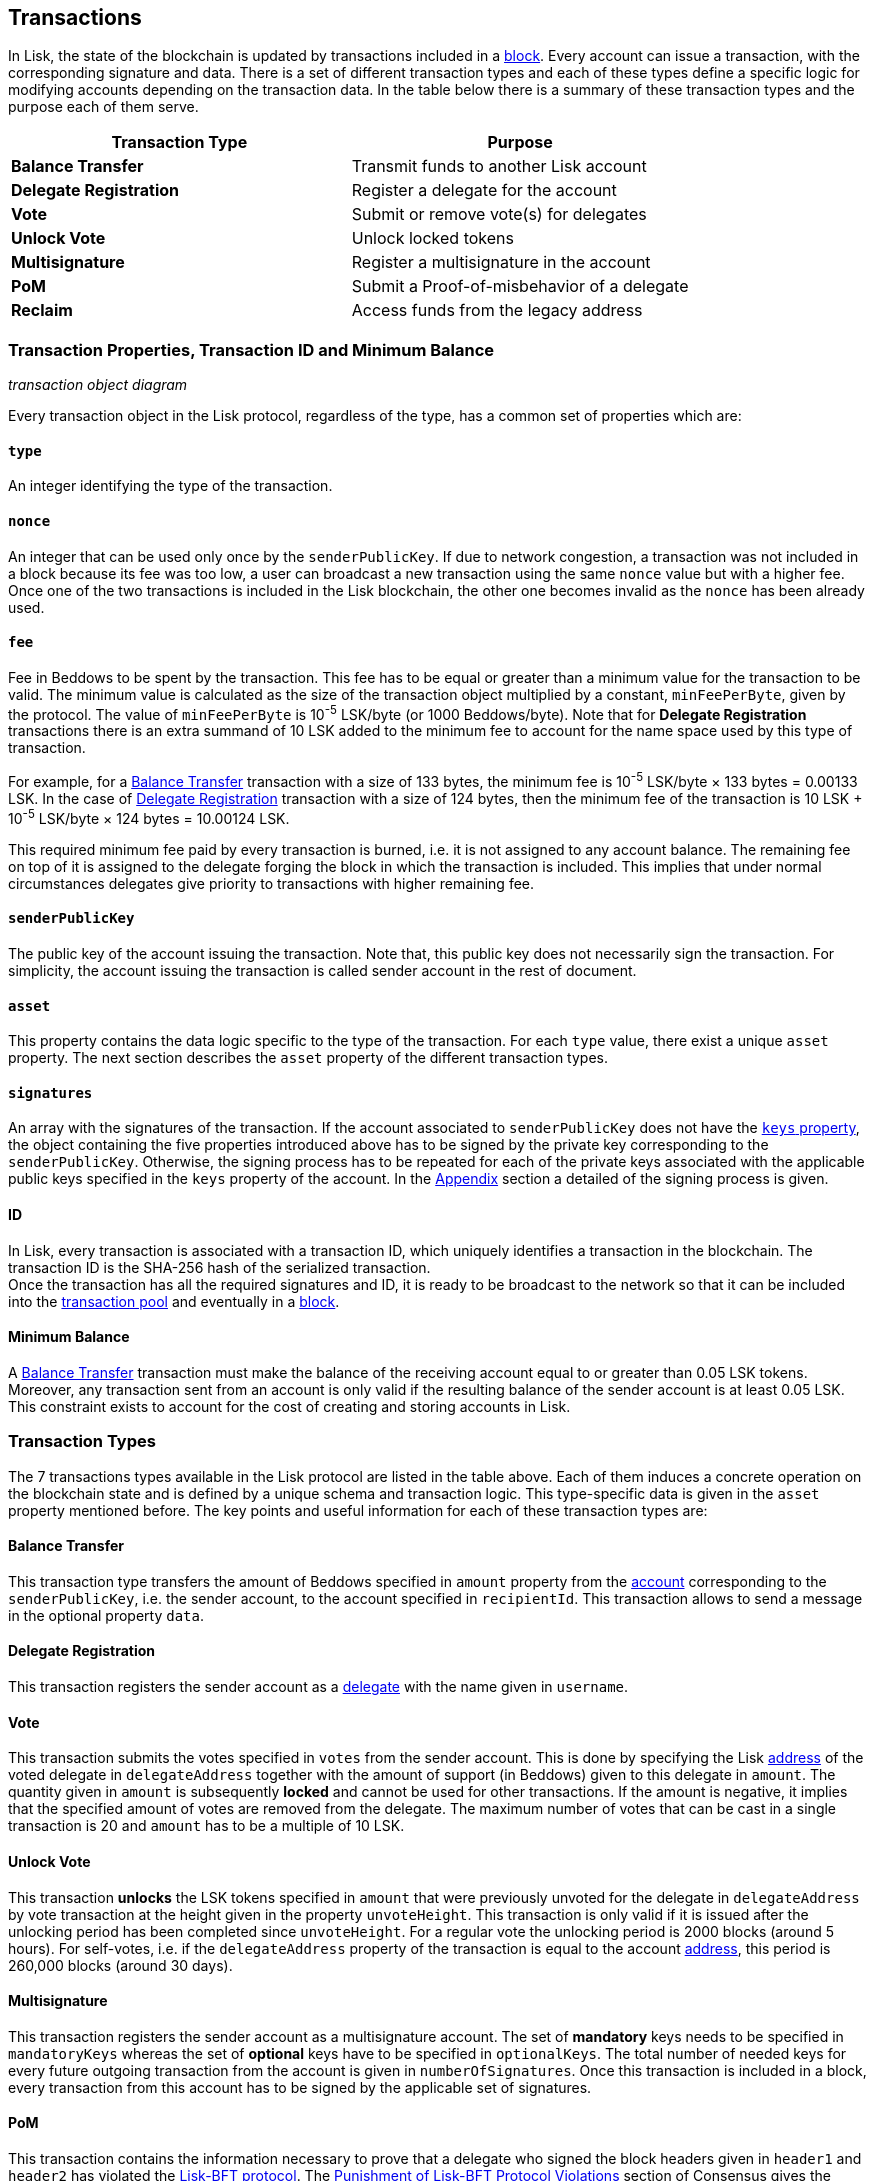 == Transactions

In Lisk, the state of the blockchain is updated by transactions included in a link:3-blocks.adoc[block]. Every account can issue a transaction, with the corresponding signature and data. There is a set of different transaction types and each of these types define a specific logic for modifying accounts depending on the transaction data. In the table below there is a summary of these transaction types and the purpose each of them serve. 

|===
|*Transaction Type*|*Purpose*

|*Balance Transfer*|Transmit funds to another Lisk account
|*Delegate Registration*|Register a delegate for the account
|*Vote*|Submit or remove vote(s) for delegates
|*Unlock Vote*|Unlock locked tokens
|*Multisignature*|Register a multisignature in the account
|*PoM*|Submit a Proof-of-misbehavior of a delegate
|*Reclaim*|Access funds from the legacy address
|===

=== Transaction Properties, Transaction ID and Minimum Balance

_transaction object diagram_

Every transaction object in the Lisk protocol, regardless of the type, has a common set of properties which are:

==== `type`

An integer identifying the type of the transaction.

==== `nonce`

An integer that can be used only once by the `senderPublicKey`. If due to  network congestion, a transaction was not included in a block because its fee was too low, a user can broadcast a new transaction using the same `nonce` value but with a higher fee. Once one of the two transactions is included in the Lisk blockchain, the other one becomes invalid as the `nonce` has been already used.

==== `fee`

Fee in Beddows to be spent by the transaction. This fee has to be equal or greater than a minimum value for the transaction to be valid. The minimum value is calculated as the size of the transaction object multiplied by a constant, `minFeePerByte`, given by the protocol. The value of `minFeePerByte` is 10^-5^ LSK/byte (or 1000 Beddows/byte). Note that for *Delegate Registration* transactions there is an extra summand of 10 LSK added to the minimum fee to account for the name space used by this type of transaction. 

For example, for a <<Balance Transfer>> transaction with a size of 133 bytes, the minimum fee is 10^-5^ LSK/byte × 133 bytes = 0.00133 LSK. In the case of <<Delegate Registration>> transaction with a size of 124 bytes, then the__ __minimum fee of the transaction is 10 LSK + 10^-5^ LSK/byte × 124 bytes = 10.00124 LSK.

This required minimum fee paid by every transaction is burned, i.e. it is not assigned to any account balance. The remaining fee on top of it is assigned to the delegate forging the block in which the transaction is included. This implies that under normal circumstances delegates give priority to transactions with higher remaining fee.

==== `senderPublicKey`

The public key of the account issuing the transaction. Note that, this public key does not necessarily sign the transaction. For simplicity, the account issuing the transaction is called sender account in the rest of document.

==== `asset` 

This property contains the data logic specific to the type of the transaction. For each `type` value, there exist a unique `asset` property. The next section describes the `asset` property of the different transaction types.

==== `signatures`

An array with the signatures of the transaction. If the account associated to `senderPublicKey` does not have the link:1-accounts.adoc#keys[`keys` property], the object containing the five properties introduced above has to be signed by the private key corresponding to the `senderPublicKey`. Otherwise, the signing process has to be repeated for each of the private keys associated with the applicable public keys specified in  the `keys` property of the account. In the link:6-appendix.adoc#signature-scheme[Appendix] section a detailed of the signing process is given.

==== ID

In Lisk, every transaction is associated with a transaction ID, which uniquely identifies a transaction in the blockchain. The transaction ID is the SHA-256 hash of the serialized  transaction.  +
Once the transaction has all the required signatures and ID, it is ready to be broadcast to the network so that it can be included into the link:6-network.adoc#transaction-pool[transaction pool] and eventually in a link:3-blocks.adoc[block]. 

==== Minimum Balance

A <<Balance Transfer>> transaction must make the balance of the receiving account equal to or greater than 0.05 LSK tokens. Moreover, any transaction sent from an account is only valid if the resulting balance of the sender account is at least 0.05 LSK. This constraint exists to account for the cost of creating and storing accounts in Lisk.

=== Transaction Types

The 7 transactions types available in the Lisk protocol are listed in the table above. Each of them induces a concrete operation on the blockchain state and is defined by a unique schema and transaction logic. This type-specific data is given in the `asset` property mentioned before. The key points and useful information for each of these transaction types are:

==== Balance Transfer 

This transaction type transfers the amount of Beddows specified in `amount` property from the link:1-account.adoc[account] corresponding to the `senderPublicKey`, i.e. the sender account, to the account specified in `recipientId`. This transaction allows to send a message in the optional property `data`. 

==== Delegate Registration 

This transaction registers the sender account as a link:4-consensus-algorithm.adoc#delegates-voting-and-delegate-weight[delegate] with the name given in `username`.

==== Vote

This transaction submits the votes specified in `votes` from the sender account. This is done by specifying the Lisk link:1-accounts.adoc#address[address] of the voted delegate in `delegateAddress` together with the amount of support (in Beddows) given to this delegate in `amount`. The quantity given in `amount` is subsequently [#index-locked-2]#*locked*# and cannot be used for other transactions. If the amount is negative, it implies that the specified amount of votes are removed from the delegate. The maximum number of votes that can be cast in a single transaction is 20 and `amount` has to be a multiple of 10 LSK.

==== Unlock Vote

This transaction [#index-unlocked-2]#*unlocks*# the LSK tokens specified in `amount` that were previously unvoted for the delegate in `delegateAddress` by vote transaction at the height given in the property `unvoteHeight`. This transaction is only valid if it is issued after the unlocking period has been completed since `unvoteHeight`. For a regular vote the unlocking period is 2000 blocks (around 5 hours). For self-votes, i.e. if the `delegateAddress` property of the transaction is equal to the account link:1-accounts.adoc#address[address], this period is 260,000 blocks (around 30 days).

==== Multisignature 

This transaction registers the sender account as a multisignature account. The set of [#index-mandatory-2]#*mandatory*# keys needs to be specified in `mandatoryKeys` whereas the set of [#index-optional-2]#*optional*# keys have to be specified in `optionalKeys`. The total number of needed keys for every future outgoing transaction from the account is given in `numberOfSignatures`. Once this transaction is included in a block, every transaction from this account has to be signed by the applicable set of signatures.

==== PoM 

This transaction contains the information necessary to prove that a delegate who signed the block headers given in `header1` and `header2` has violated the link:4-consensus-algorithm.adoc#lisk-bft[Lisk-BFT protocol]. The link:4-consensus-algorithm.adoc#punishment-of-lisk-bft-protocol-violation[Punishment of Lisk-BFT Protocol Violations] section of Consensus gives the details of the implications of this transaction type.

==== Reclaim

This transactions allows to access the balance given in `amount` stored in a legacy address associated with the account of the `senderPublicKey`.

_7 assets diagram_


